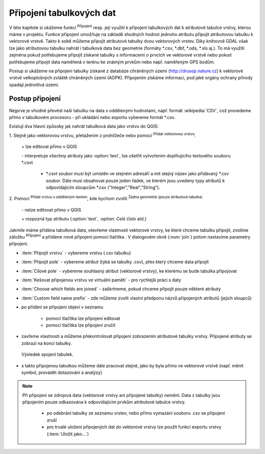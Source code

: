 .. |selectstring| image:: ../images/icon/selectstring.png
   :width: 2.5em
.. |checkbox| image:: ../images/icon/checkbox.png
   :width: 1.5em
.. |radiobuttonon| image:: ../images/icon/radiobuttonon.png
   :width: 1.5em
.. |symbologyAdd| image:: ../images/icon/symbologyAdd.png
   :width: 1.5em
.. |symbologyRemove| image:: ../images/icon/symbologyRemove.png
   :width: 1.5em
.. |symbologyEdit| image:: ../images/icon/symbologyEdit.png
   :width: 1.5em
.. |join| image:: ../images/icon/join.png
   :width: 1.5em
.. |mActionAddDelimitedTextLayer| image::
   ../images/icon/mActionAddDelimitedTextLayer.png
   :width: 1.5em
.. |mActionAddOgrLayer| image:: ../images/icon/mActionAddOgrLayer.png
   :width: 1.5em

Připojení tabulkových dat
=========================

V této kapitole si ukážeme funkci |join| :sup:`Připojení` resp. její
využití k připojení tabulkových dat k atributové tabulce vrstvy, kterou
máme v projektu. Funkce připojení umožňuje na základě shodných hodnot
jednoho atributu připojit atributovou tabulku k vektorové vrstvě. Takto k
sobě můžeme připojit atributové tabulky dvou vektorových vrstev. Díky
knihovně GDAL však lze jako atributovou tabulku nahrát i tabulková data bez
geometrie (formáty \*.csv, \*.dbf, \*.ods, \*.xls aj.). To má využití
zejména pokud potřebujeme připojit získané tabulky s informacemi
o prvcích ve vektorové vrstvě nebo pokud potřebujeme připojit data
naměřená v terénu ke známým prvkům nebo např. naměřeným GPS bodům.

Postup si ukážeme na připojení tabulky získané z databáze chráněných území 
(http://drusop.nature.cz) k vektorové vrstvě velkoplošných zvláště chráněných území 
(AOPK). Připojením získáme informaci, pod jaké orgány ochrany přírody spadají 
jednotlivá území.

.. Pokud máme vektorovou vrstvu, můžeme k jejím prvkům připojit data z
   tabulek. Atributová tabulka vektorové vrstvy i připojovaná tabulka musí
   mít sloupec, ve kterém budou hodnoty, přes které se bude připojení
   vytvářet. Podle tohoto sloupce QGIS pozná, který řádek tabulky a prvek
   ve vrstvě patří k sobě.

.. .. tip:: Možné využití v praxi:

            - připojení získaných informací o prvcích ve vektorové
             vrstvě
            - připojení naměřených dat z terénu k prvkům ve vektorové
             vrstvě


Postup připojení
----------------

Nejprve je vhodné převést naši tabulku na data s oddělenými hodnotami,
např. formát :wikipedia:`CSV`, což provedeme přímo v tabulkovém
procesoru - při ukládání nebo exportu vybereme formát \*.csv.

Existují dva hlavní způsoby jak nahrát tabulková data jako vrstvu do QGIS:

1. Stejně jako vektorovou vrstvu, přetažením z prohlížeče nebo pomocí
|mActionAddOgrLayer| :sup:`Přidat vektorovou vrstvu`.

    \+ lze editovat přímo v QGIS

    \- interpretuje všechny atributy jako :option:`text`, lze ošetřit
    vytvořením doplňujícího textového souboru \*.csvt

        - \*.csvt soubor musí být umístěn ve stejném adresáři a mít stejný název
          jako přidávaný \*.csv soubor. Dále musí obsahovat pouze jeden
          řádek, ve kterém jsou uvedeny typy atributů k odpovídajícím
          sloupcům \*.csv ("Integer","Real","String").

.. figure:: images/join_csvt.png
   :scale-latex: 70

   Ukázka tabulkových dat ve formátu \*.csv (vlevo) a odpovídající
   soubor \*.csvt (vpravo)

2. Pomocí |mActionAddDelimitedTextLayer| :sup:`Přidat vrstvu s odděleným
textem`, kde bychom zvolili |radiobuttonon| :sup:`Žádna geometrie (pouze
atributová tabulka)`

    \- nelze editovat přímo v QGIS

    \+ rozpozná typ atributu (:option:`text`, :option: `Celé číslo` atd.)

.. figure:: images/join_layer.png
    :scale: 70%
    :scale-latex: 35
    
    Zobrazení tabulkových dat v seznamu vrstev.
    
.. figure:: images/join_atribut.png
   :scale-latex: 65
   
   Atributové tabulky vektorové vrstvy (nahoře) a importované tabulky (dole). 
   V tomto případě budeme připojovat pomocí atributů "kod" a "Kód", které jsou 
   souhlasné.

Jakmile máme přidána tabulková data, otevřeme vlastnosti vektorové
vrstvy, ke které chceme tabulku připojit, zvolíme záložku |join|
:sup:`Připojení` a přidáme nové připojení pomocí tlačítka
|symbologyAdd|. V dialogovém okně (:num:`join`) potom nastavíme parametry
připojení.

.. _join:

.. figure:: images/join.png
   :scale-latex: 40

   Okno přidání připojení.

- :item:`Připojit vrstvu` |selectstring| - vybereme vrstvu (.csv tabulku)
- :item:`Připojit pole` |selectstring| - vybereme atribut (týká se tabulky .csv),
  přes který chceme data připojit
- :item:`Cílové pole` |selectstring| - vybereme souhlasný atribut (vektorové 
  vrstvy), ke kterému se bude tabulka připojovat
- |checkbox| :item:`Kešovat připojenou vrstvu ve virtuální paměti` -
  pro rychlejší práci s daty
- |checkbox| :item:`Choose which fields are joined` - zaškrtneme, pokud
  chceme připojit pouze některé atributy
- |checkbox| :item:`Custom field name prefix` - zde můžeme zvolit vlastní
  předponu názvů připojených atributů (jejich sloupců)

- po přidání se připojení objeví v seznamu

    - pomocí tlačítka |symbologyEdit| lze připojení editovat
    - pomocí tlačítka |symbologyRemove| lze připojení zručit

- zavřeme vlastnosti a můžeme překontrolovat připojení zobrazením 
  atributové tabulky vrstvy. Připojené atributy se zobrazí na konci tabulky.
  
.. figure:: images/join_priklad.png
   :class: middle
        
   Výsledek spojení tabulek.
   
- s takto připojenou tabulkou můžeme dále pracovat stejně, jako by byla
  přímo ve vektorové vrstvě (např. měnit symbol, provádět dotazování
  a analýzy)

.. note:: Při připojení se zdrojová data (vektorové vrstvy ani připojené
   tabulky) nemění. Data z tabulky jsou připojením pouze odkazována k
   odpovídajícím prvkům atributové tabulce vrstvy.

    - po odebrání tabulky ze seznamu vrstev, nebo přímo vymazání souboru
      .csv se připojení zruší
    - pro trvalé uložení připojených dat do vektorové vrstvy lze použít
      funkci exportu vrstvy (:item:`Uložit jako...`)


